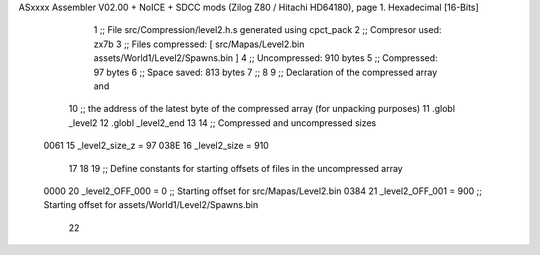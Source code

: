 ASxxxx Assembler V02.00 + NoICE + SDCC mods  (Zilog Z80 / Hitachi HD64180), page 1.
Hexadecimal [16-Bits]



                              1 ;; File src/Compression/level2.h.s generated using cpct_pack
                              2 ;; Compresor used:   zx7b
                              3 ;; Files compressed: [ src/Mapas/Level2.bin assets/World1/Level2/Spawns.bin ]
                              4 ;; Uncompressed:     910 bytes
                              5 ;; Compressed:       97 bytes
                              6 ;; Space saved:      813 bytes
                              7 ;;
                              8 
                              9 ;; Declaration of the compressed array and
                             10 ;; the address of the latest byte of the compressed array (for unpacking purposes)
                             11 .globl _level2
                             12 .globl _level2_end
                             13 
                             14 ;; Compressed and uncompressed sizes
                     0061    15 _level2_size_z = 97
                     038E    16 _level2_size   = 910
                             17 
                             18 
                             19 ;; Define constants for starting offsets of files in the uncompressed array
                     0000    20 _level2_OFF_000 =      0   ;; Starting offset for src/Mapas/Level2.bin
                     0384    21 _level2_OFF_001 =    900   ;; Starting offset for assets/World1/Level2/Spawns.bin
                             22 

